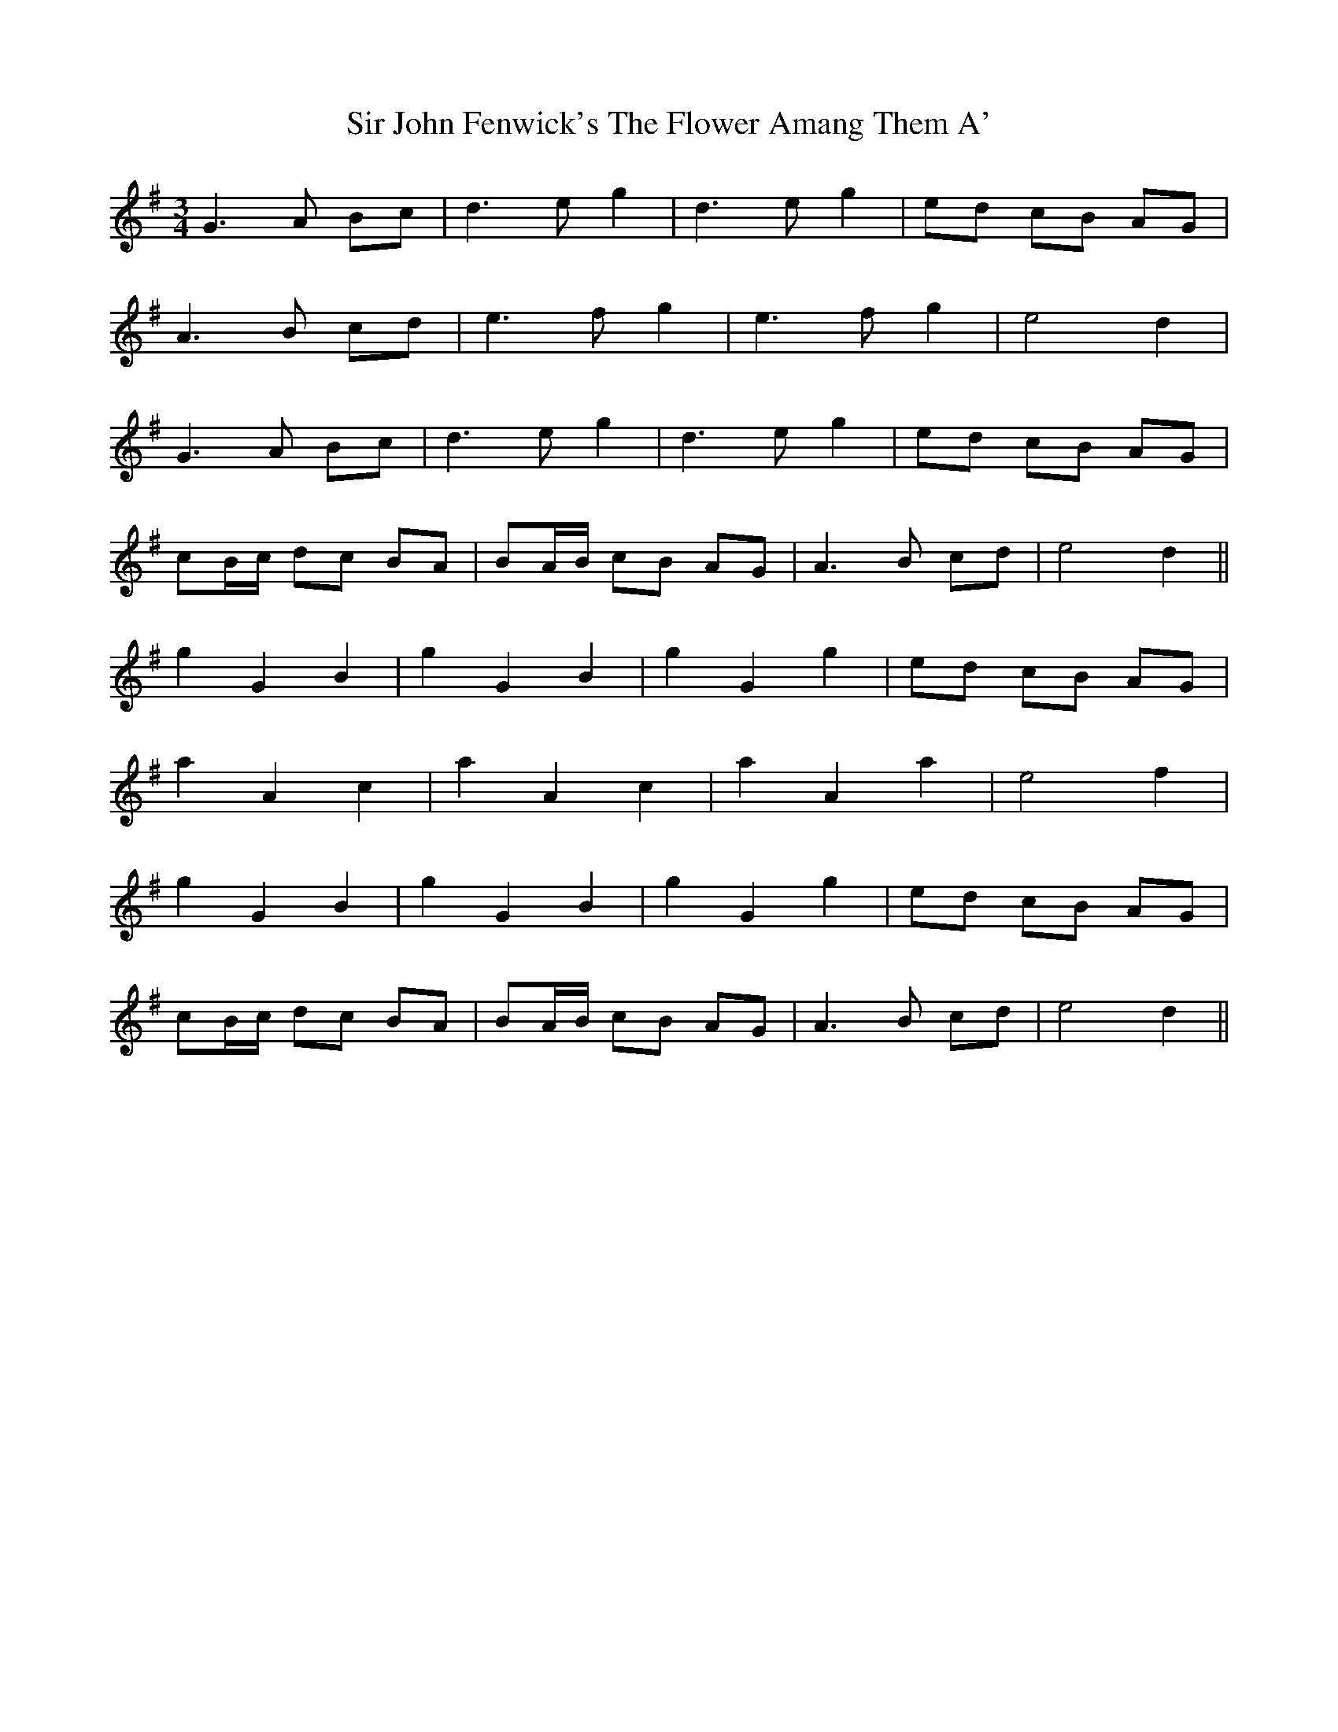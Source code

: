 X: 37179
T: Sir John Fenwick's The Flower Amang Them A'
R: waltz
M: 3/4
K: Gmajor
G3 A Bc|d3 e g2|d3 e g2|ed cB AG|
A3 B cd|e3 f g2|e3 f g2|e4 d2|
G3 A Bc|d3 e g2|d3 e g2|ed cB AG|
cB/c/ dc BA|BA/B/ cB AG|A3 B cd|e4 d2||
g2 G2 B2|g2 G2 B2|g2 G2 g2|ed cB AG|
a2 A2 c2|a2 A2 c2|a2 A2 a2|e4 f2|
g2 G2 B2|g2 G2 B2|g2 G2 g2|ed cB AG|
cB/c/ dc BA|BA/B/ cB AG|A3 B cd|e4 d2||

